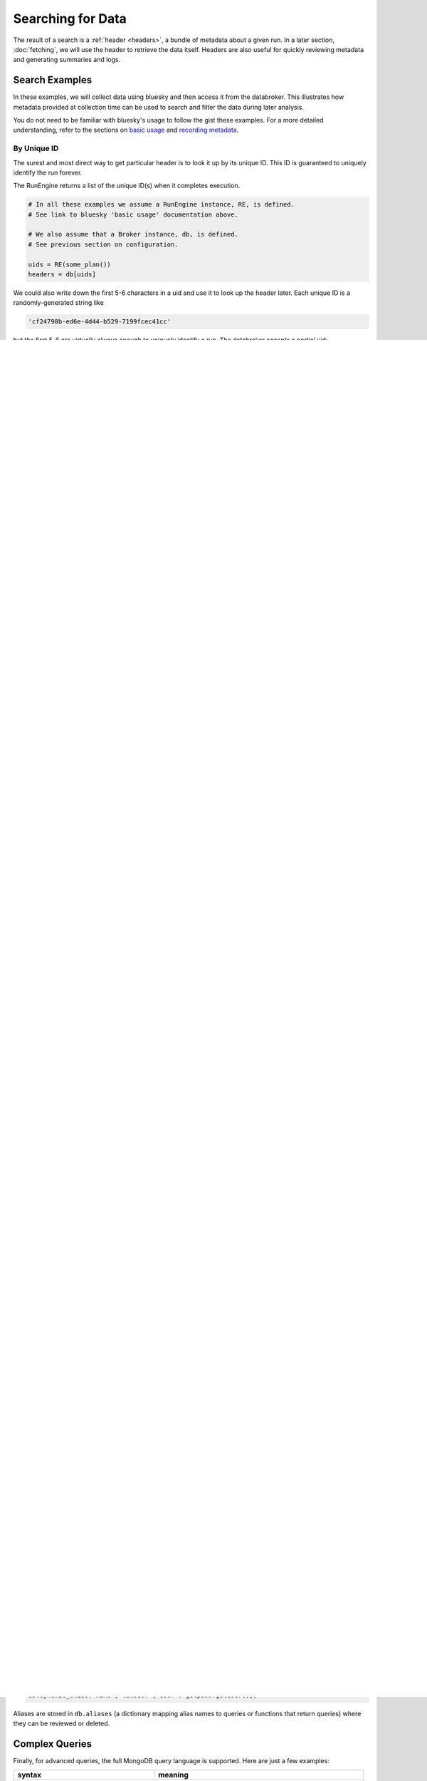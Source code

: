 Searching for Data
******************

The result of a search is a :ref:`header <headers>`, a bundle of metadata about
a given run. In a later section, :doc:`fetching`, we will use the header to
retrieve the data itself. Headers are also useful for quickly reviewing
metadata and generating summaries and logs.

Search Examples
---------------

In these examples, we will collect data using bluesky and then access it
from the databroker. This illustrates how metadata provided at collection time
can be used to search and filter the data during later analysis.

You do not need to be familiar with bluesky's usage to follow the gist these
examples. For a more detailed understanding, refer to the sections on
`basic usage <https://nsls-ii.github.io/bluesky/plans_intro.html>`_ and
`recording metadata <https://nsls-ii.github.io/bluesky/metadata.html>`_.

By Unique ID
++++++++++++

The surest and most direct way to get particular header is to look it up by its
unique ID. This ID is guaranteed to uniquely identify the run forever.

The RunEngine returns a list of the unique ID(s) when it completes execution.

.. code-block:: python

    # In all these examples we assume a RunEngine instance, RE, is defined.
    # See link to bluesky 'basic usage' documentation above.

    # We also assume that a Broker instance, db, is defined.
    # See previous section on configuration.

    uids = RE(some_plan())
    headers = db[uids]

We could also write down the first 5-6 characters in a uid and use it to look
up the header later. Each unique ID is a randomly-generated string like

.. code-block:: python

    'cf24798b-ed6e-4d44-b529-7199fcec41cc'

but the first 5-6 are virtually always enough to uniquely identify a run. The
databroker accepts a partial uid:

.. code-block:: python

    db['cf2479']

If there is ambiguity (two uids starting with the same couple characters) the
Broker will raise an error. But, again, 5-6 characters are virtually always
sufficient.

By Plan Name, Detector, or Motor
++++++++++++++++++++++++++++++++

Suppose we execute several experiments ("plans", in bluesky jargon) like so.

.. code-block:: python

    from bluesky.plans import count, scan, relative_scan
    from bluesky.examples motor, det  # simulated motor and detector

    RE(count([det]))  # 1
    RE(scan([det], motor, -1, 1, 5))  # 2
    RE(relative_scan([det]), motor, 1, 10, 10)  # 3
    RE(scan([det], motor, -1, 1, 1000))  # 4

We can search by ``plan_name``, which is always automatically recorded in the 
metadata.

.. code-block:: python

    relative_scans = db(plan_name='relative_scan')  # 3
    absolute_scans = db(plan_name='scan')  # 2 and 4

We can also search by ``motors`` or ``detectors``. (All built-in plans provide
this metadata automatically. User-defined plans may or may not provide it.)

.. code-block:: python

    runs_using_motor = db(motors='motor')  # 2, 3, and 4
    runs_using_det = db(detectors='det')  # all

To be precise, ``detectors='det'`` means, "The detector ``det`` is included
in the *list* of detectors used."

We can also narrow the search by certain plan-specific metadata, like the
number of steps in a scan.

.. code-block:: python

    long_scan = db(plan_name='scan', num_steps > 50)  # 4

These may be combined with time-based parameters (presented later below) to
restrict the search to the previous day or week.

By Custom Metadata Fields
+++++++++++++++++++++++++

Again, suppose we execute several plans. This time, we provide some custom
metadata including person operating the equipment and, in some cases, about the
sample and the purpose of each run.

.. code-block:: python

    from bluesky.plans import count, scan, relative_scan
    from bluesky.examples motor, det  # simulated motor and detector

    # This adds {'operator': 'Ken'} to all future runs, unless overridden.
    RE.md['operator'] = 'Ken'

    RE(count([det]), purpose='calibration', sample='A')
    RE(scan([det]), motor, 1, 10, 10, operator='Dan')  # temporarily overrides Ken
    RE(count([det]), sample='A')  # (now back to Ken)
    RE(count([det]), sample='B')

    RE.md['operator'] = 'Dan'

    RE(count([det]), purpose='calibration')
    RE(scan([det]), motor, 1, 10, 10)

    del RE.md['operator']  # clean up by un-setting operator

We can search on any of these custom fields. (The words 'operator' and
'purpose' have no special significance to bluesky or databroker --- arbitrary
fields could have been used.)

.. code-block:: python

    db(sample='A')  # return both runs that used sample A
    db(purpose='calibration', sample='A')  # returns sample A calibration run
    db(purpose='calibration')  # returns the two calibration runs
    db(operator='Dan')  # returns three runs by Dan

Full Text Search
----------------

Calling ``db`` with a positional argument like

.. code-block:: python

    db('calibration')

performs a full-text search and returns any headers with the value
``'calibration'`` in any field.

Presently, it searches the full text of Run Start documents, which in the vast
majority of cases contains the metadata one would want to base a search on. In
the future it might be extended to search all fields in the header, depending
on performance considerations.

Searching by ID or Recency
--------------------------

With Python's slicing syntax, Broker provides a shorthand for common searches.

======================= ==========================================================
syntax                  meaning
======================= ==========================================================
``db[-1]``              most recent header
``db[-5]``              fifth most recent header
``db[-5:]``             all of the last five headers
``db[108]``             header with scan ID 108 (if ambiguous, most recent is found)
``db[[108, 109, 110]]`` headers with scan IDs 108, 109, 110
``db['acsf3rf']``       header with unique ID (uid) beginning with ``acsf3rf``
======================= ==========================================================

Aside: Scan ID vs. Unique ID
----------------------------

Notice that there are two IDs in play: the "scan ID" and the "unique ID." The
scan ID is a counting number. Some users reset it to 1 between experiments, 
so it is not a good unique identifier for data --- it is just a convenience.
In the case of duplicates, Broker returns the most recent match.

As explained above, the unique ID is randomly-generated string that is
statistically guaranteed to uniquely identify a dataset forever. The Broker
accepts a partial unique ID --- the first 5-6 characters are virtually always
enough to identify a data set.

Time-based Queries
------------------

Runs that took place sometime in a given time interval are also supported.

======================================================= ======================================
syntax                                                  meaning
======================================================= ======================================
``db(start_time='2015-01')``                            all headers from January 2015 or later
``db(start_time='2015-01-05', stop_time='2015-01-10')`` between January 5 and 10
======================================================= ======================================

Filters
-------

.. versionadded:: v0.6.0

To restrict seraches by user, project, date, plan_name, or any other parameter,
add a "filter" to the Broker.

.. code-block:: python

    # Restrict future searches.
    db.add_filter(user='Dan')
    db.add_filter(start_time='2015-01')

    db(sample='A')  # becomes db(sample='A', user='Dan', start_time='2015-01')

    # Clear all filters.
    db.clear_filters()

Any query passed to ``db.add_filter()`` is stashed and "AND-ed" with all future
queries. You can also review or alter the filters through the ``db.filters``
property, a list of queries (that is, a list of dicts formatted like MongoDB
queries).

Aliases
-------

.. versionadded:: v0.6.0

To "save" a search for easy resuse, you can create an alias. It may be
convenient to define these in a startup file.

.. code-block:: python

    db.alias('cal', purpose='calibration')

    db.cal  # -> db(purpose='calibration')

A "dynamic alias" maps the alias to a function that returns a query.

.. code-block:: python

    # Get headers from the last 24 hours.
    import time
    db.dynamic_alias('today',
                     lambda: {'start_time': start_time=time.time() - 24*60*60})

    # Get headers where the 'user' field matches the current logged-in user.
    import getpass
    db.dynamic_alias('mine', lambda: {'user': getpass.getuser()})

Aliases are stored in ``db.aliases`` (a dictionary mapping alias names to
queries or functions that return queries) where they can be reviewed or
deleted.

Complex Queries
---------------

Finally, for advanced queries, the full MongoDB query language is supported.
Here are just a few examples:

=========================================== ============================================================
syntax                                                          meaning
=========================================== ============================================================
``db(sample={'$exists': True})``            headers that include a custom metadata field labeled 'color'
``db(plan_name={'$ne': 'relative_scan'})``  headers where the type of scan was not a ``relative_scan``
=========================================== ============================================================

See the
`MongoDB query documentation <http://docs.mongodb.org/manual/tutorial/query-documents/>`_
for more.

